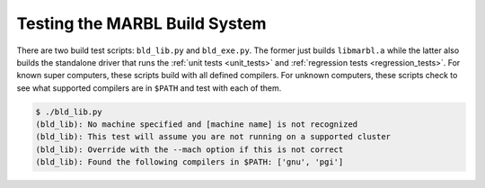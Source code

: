 .. _build_tests:

==============================
Testing the MARBL Build System
==============================

There are two build test scripts: ``bld_lib.py`` and ``bld_exe.py``.
The former just builds ``libmarbl.a`` while the latter also builds the standalone driver that runs the :ref:`unit tests <unit_tests>` and :ref:`regression tests <regression_tests>`.
For known super computers, these scripts build with all defined compilers.
For unknown computers, these scripts check to see what supported compilers are in ``$PATH`` and test with each of them.

.. code-block:: none

  $ ./bld_lib.py
  (bld_lib): No machine specified and [machine name] is not recognized
  (bld_lib): This test will assume you are not running on a supported cluster
  (bld_lib): Override with the --mach option if this is not correct
  (bld_lib): Found the following compilers in $PATH: ['gnu', 'pgi']
